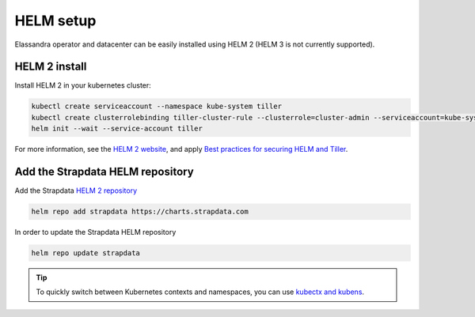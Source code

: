HELM setup
**********

Elassandra operator and datacenter can be easily installed using HELM 2 (HELM 3 is not currently supported).

.. _helm-setup:

HELM 2 install
==============

Install HELM 2 in your kubernetes cluster:

.. code::

    kubectl create serviceaccount --namespace kube-system tiller
    kubectl create clusterrolebinding tiller-cluster-rule --clusterrole=cluster-admin --serviceaccount=kube-system:tiller
    helm init --wait --service-account tiller

For more information, see the `HELM 2 website <https://v2.helm.sh/docs/install/>`_,
and apply `Best practices for securing HELM and Tiller <https://v2.helm.sh/docs/securing_installation/#best-practices-for-securing-helm-and-tiller>`_.

Add the Strapdata HELM repository
=================================

Add the Strapdata `HELM 2 repository <https://github.com/strapdata>`_

.. code::

    helm repo add strapdata https://charts.strapdata.com

In order to update the Strapdata HELM repository

.. code::

    helm repo update strapdata

.. tip::

    To quickly switch between Kubernetes contexts and namespaces, you can use `kubectx and kubens <https://github.com/ahmetb/kubectx>`_.